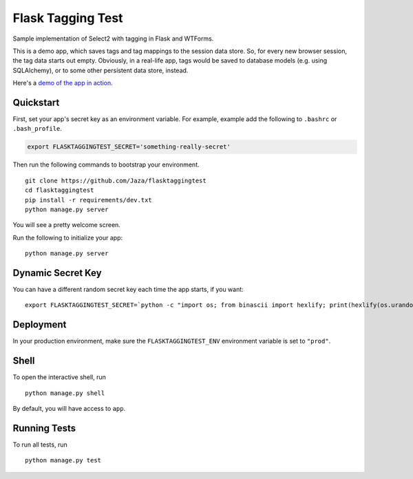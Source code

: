 Flask Tagging Test
==================

Sample implementation of Select2 with tagging in Flask and WTForms.

This is a demo app, which saves tags and tag mappings to the session
data store. So, for every new browser session, the tag data starts out
empty. Obviously, in a real-life app, tags would be saved to database
models (e.g. using SQLAlchemy), or to some other persistent data store,
instead.

Here's a `demo of the app in action
<https://flasktaggingtest.herokuapp.com/>`_.


Quickstart
----------

First, set your app's secret key as an environment variable. For example, example add the following to ``.bashrc`` or ``.bash_profile``.

.. code-block:: bash

    export FLASKTAGGINGTEST_SECRET='something-really-secret'


Then run the following commands to bootstrap your environment.


::

    git clone https://github.com/Jaza/flasktaggingtest
    cd flasktaggingtest
    pip install -r requirements/dev.txt
    python manage.py server

You will see a pretty welcome screen.

Run the following to initialize your app:

::

    python manage.py server


Dynamic Secret Key
------------------

You can have a different random secret key each time the app starts,
if you want:

::

    export FLASKTAGGINGTEST_SECRET=`python -c "import os; from binascii import hexlify; print(hexlify(os.urandom(24)))"`; python manage.py server


Deployment
----------

In your production environment, make sure the ``FLASKTAGGINGTEST_ENV`` environment variable is set to ``"prod"``.


Shell
-----

To open the interactive shell, run ::

    python manage.py shell

By default, you will have access to ``app``.


Running Tests
-------------

To run all tests, run ::

    python manage.py test
